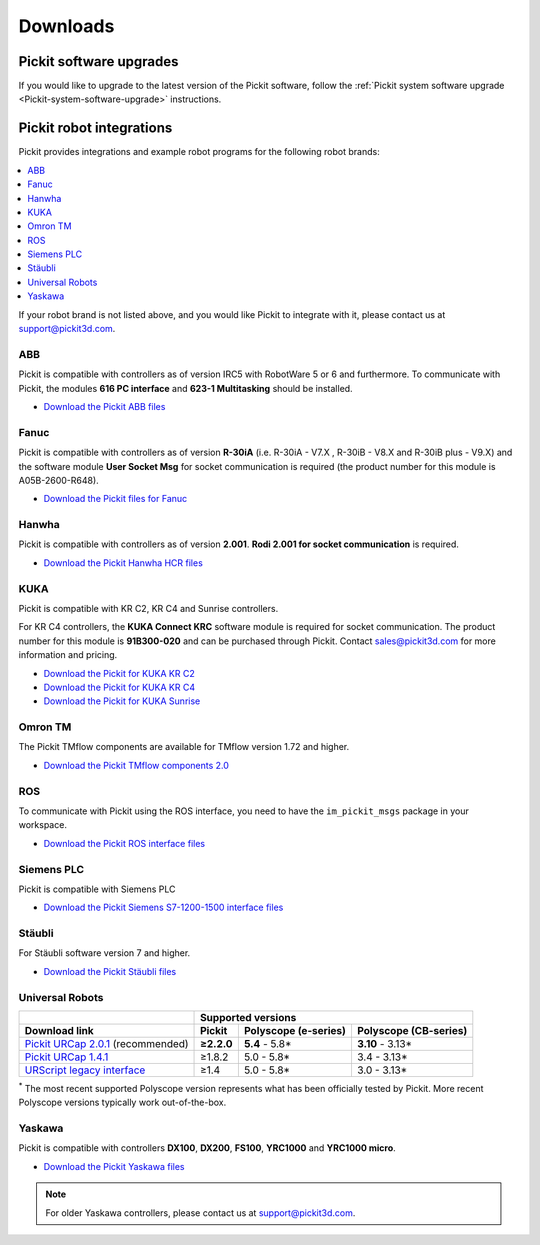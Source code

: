 .. _downloads_pickit:

Downloads
_________

Pickit software upgrades
========================

If you would like to upgrade to the latest version of the Pickit software, follow the :ref:`Pickit system software upgrade <Pickit-system-software-upgrade>` instructions.

.. _downloads_robot_integrations:

Pickit robot integrations
=========================

Pickit provides integrations and example robot programs for the following robot brands:

.. contents::
    :backlinks: top
    :local:
    :depth: 2

If your robot brand is not listed above, and you would like Pickit to integrate with it, please contact us at `support@pickit3d.com <mailto:support@pickit3d.com>`__.

.. _downloads_abb:

ABB
---

Pickit is compatible with controllers as of version IRC5 with RobotWare 5 or 6 and furthermore. To communicate with Pickit, the modules **616 PC interface** and **623-1 Multitasking** should be installed.

-  `Download the Pickit ABB files <https://drive.google.com/uc?export=download&id=1RCeMRlWlFg4b2XfxNeAXKE8IV8PLIHCe>`__

.. _downloads_fanuc:

Fanuc
-----

Pickit is compatible with controllers as of version **R-30iA** (i.e. R-30iA - V7.X , R-30iB - V8.X and R-30iB plus - V9.X) and the
software module **User Socket Msg** for socket communication is required (the product number for this module is A05B-2600-R648).

- `Download the Pickit files for Fanuc <https://drive.google.com/uc?export=download&id=1tE7Cv_wA6Km3IpNbHNKMPKunlW4vrr0r>`__

.. _downloads_hanwha:

Hanwha
------

Pickit is compatible with controllers as of version **2.001**. **Rodi 2.001 for socket communication** is required.

- `Download the Pickit Hanwha HCR files <https://drive.google.com/uc?export=download&id=1yOluatxv_LBuMSG3xVnC13OHanyKmtub>`__

.. _downloads_kuka:

KUKA
----

Pickit is compatible with KR C2, KR C4 and Sunrise controllers.

For KR C4 controllers, the **KUKA Connect KRC** software module is required for socket communication.
The product number for this module is **91B300-020** and can be purchased through Pickit. Contact sales@pickit3d.com for more information and pricing.

- `Download the Pickit for KUKA KR C2 <https://drive.google.com/uc?export=download&id=1SybxFMUheIqsuc8RUzoWDncPHzfWv6Ib>`__
- `Download the Pickit for KUKA KR C4 <https://drive.google.com/uc?export=download&id=1QKgACz1Dcm3ffJfPIXw8tPrPYhDQn3OL>`__
- `Download the Pickit for KUKA Sunrise <https://drive.google.com/uc?export=download&id=0ByhqgEqwu5R8QTlvZy1YcEk1NDQ>`__

.. _downloads_omron_tm:

Omron TM
--------

The Pickit TMflow components are available for TMflow version 1.72 and higher.

- `Download the Pickit TMflow components 2.0 <https://drive.google.com/uc?export=download&id=1yYWVB8dlt7gbj4wD0vJTK2keE49aigeY>`__

.. _downloads_ros:

ROS
---

To communicate with Pickit using the ROS interface, you need to have the
``im_pickit_msgs`` package in your workspace.

- `Download the Pickit ROS interface files <https://drive.google.com/uc?export=download&id=1oMGCjDyk3LYt3sRq4FxwioHU72m1og_m>`__

.. _downloads_siemens:

Siemens PLC
-----------

Pickit is compatible with Siemens PLC

- `Download the Pickit Siemens S7-1200-1500 interface files <https://drive.google.com/uc?export=download&id=1lHIT-uTX8CKUfJEPZawWhvyMNIraf_OH>`__

.. _downloads_staubli:

Stäubli
-------

For Stäubli software version 7 and higher.

- `Download the Pickit Stäubli files <https://drive.google.com/uc?export=download&id=1u87VZHQ53NugI5pW_HIGKr7DDXyhVlSf>`__

.. _downloads_ur:

Universal Robots
----------------

+-----------------------------------------------------------------------------------------------------------------------------+------------+----------------------+-----------------------+
|                                                                                                                             | Supported versions                                        |
+-----------------------------------------------------------------------------------------------------------------------------+------------+----------------------+-----------------------+
| Download link                                                                                                               | Pickit     | Polyscope (e-series) | Polyscope (CB-series) |
+=============================================================================================================================+============+======================+=======================+
| `Pickit URCap 2.0.1 <https://drive.google.com/uc?export=download&id=1sEH4Oq4gtFzQXHeodjFL3X4uddpMt54o>`__ (recommended)     | **≥2.2.0** | **5.4** - 5.8*       | **3.10** - 3.13*      |
+-----------------------------------------------------------------------------------------------------------------------------+------------+----------------------+-----------------------+
| `Pickit URCap 1.4.1 <https://drive.google.com/uc?export=download&id=1NcEw2iuM3avRw-Du13VsvOcC3uD6rPTG>`__                   | ≥1.8.2     | 5.0 - 5.8*           | 3.4 - 3.13*           |
+-----------------------------------------------------------------------------------------------------------------------------+------------+----------------------+-----------------------+
| `URScript legacy interface <https://drive.google.com/uc?export=download&id=1VedZYjVvlcyiE4iuqUuF67DsT8545ojU>`__            | ≥1.4       | 5.0 - 5.8*           | 3.0 - 3.13*           |
+-----------------------------------------------------------------------------------------------------------------------------+------------+----------------------+-----------------------+

:sup:`*` The most recent supported Polyscope version represents what has been officially tested by Pickit.
More recent Polyscope versions typically work out-of-the-box.

.. _downloads_yaskawa:

Yaskawa
-------

Pickit is compatible with controllers **DX100**, **DX200**, **FS100**, **YRC1000** and **YRC1000 micro**.

- `Download the Pickit Yaskawa files <https://drive.google.com/uc?export=download&id=19TYmgSzOZLaoho_3BEkAq5EqB6DMMWu6>`__

.. note:: For older Yaskawa controllers, please contact us at `support@pickit3d.com <mailto:support@pickit3d.com>`__.